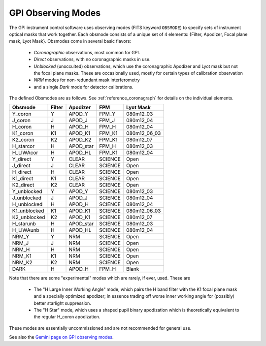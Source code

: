 
GPI Observing Modes
========================


The GPI instrument control software uses observing modes (FITS keyword ``OBSMODE``) to specify sets of instrument optical masks that
work together. Each obsmode consists of a unique set of 4 elements: {Filter, Apodizer, Focal plane mask, Lyot Mask}.  Obsmodes come in several basic flavors:

 * *Coronagraphic* observations, most common for GPI.
 * *Direct* observations, with no coronagraphic masks in use.
 * *Unblocked* (unocculted) observations, which use the coronagraphic Apodizer and Lyot mask but not the focal plane masks. These 
   are occasionally used, mostly for certain types of calibration observation
 * *NRM* modes for non-redundant mask interferometry
 * and a single *Dark* mode for detector calibrations. 

The defined Obsmodes are as follows. See :ref:`reference_coronagraph` for details on the individual elements. 

============ ======= ==============  =======  ==============
Obsmode      Filter    Apodizer        FPM     Lyot Mask
============ ======= ==============  =======  ==============
Y_coron         Y       APOD_Y        FPM_Y   080m12_03
J_coron         J       APOD_J        FPM_J   080m12_04
H_coron         H       APOD_H        FPM_H   080m12_04
K1_coron        K1      APOD_K1       FPM_K1  080m12_06_03
K2_coron        K2      APOD_K2       FPM_K1  080m12_07
H_starcor       H       APOD_star     FPM_H   080m12_03
H_LIWAcor       H       APOD_HL       FPM_K1  080m12_04
Y_direct        Y       CLEAR        SCIENCE  Open
J_direct        J       CLEAR        SCIENCE  Open
H_direct        H       CLEAR        SCIENCE  Open
K1_direct       K1      CLEAR        SCIENCE  Open
K2_direct       K2      CLEAR        SCIENCE  Open
Y_unblocked     Y       APOD_Y       SCIENCE  080m12_03
J_unblocked     J       APOD_J       SCIENCE  080m12_04
H_unblocked     H       APOD_H       SCIENCE  080m12_04
K1_unblocked    K1      APOD_K1      SCIENCE  080m12_06_03
K2_unblocked    K2      APOD_K1      SCIENCE  080m12_07
H_starunb       H       APOD_star    SCIENCE  080m12_03
H_LIWAunb       H       APOD_HL      SCIENCE  080m12_04
NRM_Y           Y       NRM          SCIENCE  Open
NRM_J           J       NRM          SCIENCE  Open
NRM_H           H       NRM          SCIENCE  Open
NRM_K1          K1      NRM          SCIENCE  Open
NRM_K2          K2      NRM          SCIENCE  Open
DARK            H       APOD_H       FPM_H    Blank
============ ======= ==============  =======  ==============


Note that there are some "experimental" modes which are rarely, if ever, used. These are 

 * The "H Large Inner Working Angle" mode, which pairs the H band filter with the K1 focal plane mask and a specially optimized apodizer; in essence trading off worse inner working angle for (possibly) better starlight suppression. 
 * The "H Star" mode, which uses a shaped pupil binary apodization which is theoretically equivalent to the regular H_coron apodization. 

These modes are essentially uncommissioned and are not recommended for general use. 



See also the `Gemini page on GPI observing modes <http://www.gemini.edu/sciops/instruments/gpi/default-mode>`_.
